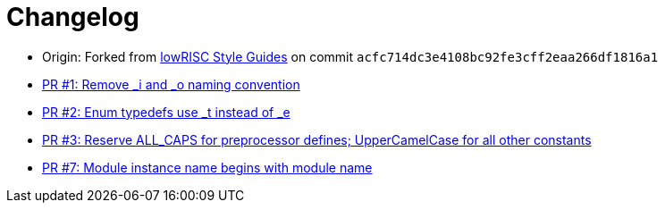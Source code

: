 = Changelog

:upstream: https://github.com/lowrisc/style-guides
:pr-1: https://github.com/xlsynth/verilog-style-guides/pull/1
:pr-2: https://github.com/xlsynth/verilog-style-guides/pull/2
:pr-3: https://github.com/xlsynth/verilog-style-guides/pull/3
:pr-7: https://github.com/xlsynth/verilog-style-guides/pull/7

* Origin: Forked from {upstream}[lowRISC Style Guides^] on commit `acfc714dc3e4108bc92fe3cff2eaa266df1816a1`
* {pr-1}[PR #1: Remove _i and _o naming convention^]
* {pr-2}[PR #2: Enum typedefs use _t instead of _e^]
* {pr-3}[PR #3: Reserve ALL_CAPS for preprocessor defines; UpperCamelCase for all other constants^]
* {pr-7}[PR #7: Module instance name begins with module name^]

